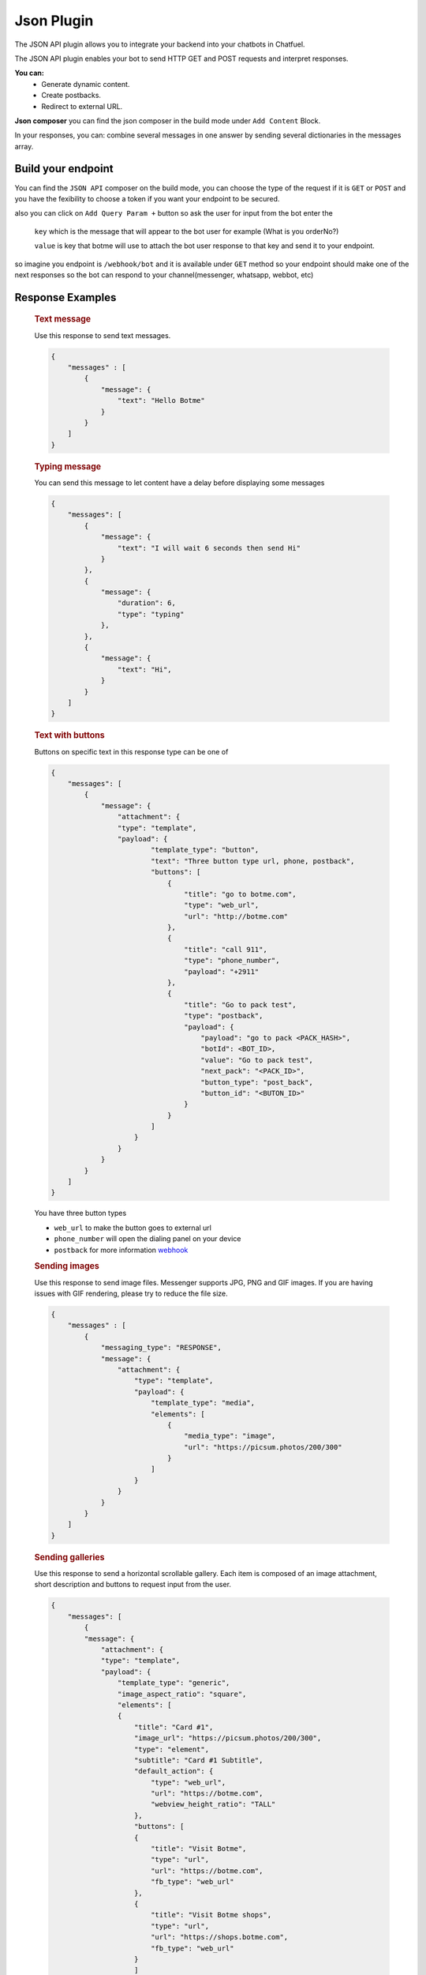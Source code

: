 =============
Json Plugin
=============
The JSON API plugin allows you to integrate your backend into your chatbots in Chatfuel.

The JSON API plugin enables your bot to send HTTP GET and POST requests and interpret responses.

**You can:**
    - Generate dynamic content.
    - Create postbacks.
    - Redirect to external URL.

**Json composer**
you can find the json composer in the build mode under ``Add Content`` Block.

.. image:: _static/images/json_composer.*

In your responses, you can: combine several messages in one answer by sending several dictionaries in the messages array.

Build your endpoint 
===================
You can find the ``JSON API`` composer on the build mode, you can choose the type of the request if 
it is ``GET`` or ``POST`` and you have the fexibility to choose a token if you want your endpoint to be secured.

also you can click on ``Add Query Param +`` button so ask the user for input from the bot 
enter the 
    ``key`` which is the message that will appear to the bot user for example (What is you orderNo?)
    
    ``value`` is key that botme will use to attach the bot user response to that key and send it to your endpoint.

so imagine you endpoint is ``/webhook/bot`` and it is available under ``GET`` method 
so your endpoint should make one of the next responses so the bot can respond to your channel(messenger, whatsapp, webbot, etc)

Response Examples
==================
    
    .. rubric:: Text message

    Use this response to send text messages.

    .. image:: _static/images/json/text_message.*

    .. code-block::

            {
                "messages" : [
                    {
                        "message": {
                            "text": "Hello Botme"
                        }
                    }
                ]
            }

    .. rubric:: Typing message

    You can send this message to let content have a delay before displaying some messages

    .. image:: _static/images/json/typing_message.*

    .. code-block::

        {
            "messages": [
                {
                    "message": {
                        "text": "I will wait 6 seconds then send Hi"
                    }
                },
                {
                    "message": {
                        "duration": 6,
                        "type": "typing"
                    },
                },
                {
                    "message": {
                        "text": "Hi",
                    }
                }
            ]
        }

    .. rubric:: Text with buttons 
    
    Buttons on specific text  in this response type can be one of

    .. image:: _static/images/json/text_with_button.*

    .. code-block::

        {
            "messages": [
                {
                    "message": {
                        "attachment": {
                        "type": "template",
                        "payload": {
                                "template_type": "button",
                                "text": "Three button type url, phone, postback",
                                "buttons": [
                                    {
                                        "title": "go to botme.com",
                                        "type": "web_url",
                                        "url": "http://botme.com"
                                    },
                                    {
                                        "title": "call 911",
                                        "type": "phone_number",
                                        "payload": "+2911"
                                    },
                                    {
                                        "title": "Go to pack test",
                                        "type": "postback",
                                        "payload": {
                                            "payload": "go to pack <PACK_HASH>",
                                            "botId": <BOT_ID>,
                                            "value": "Go to pack test",
                                            "next_pack": "<PACK_ID>",
                                            "button_type": "post_back",
                                            "button_id": "<BUTON_ID>"
                                        }
                                    }
                                ]
                            }
                        }
                    }
                }
            ]
        }
    
    You have three button types
    
    - ``web_url`` to make the button goes to external url
    - ``phone_number`` will open the dialing panel on your device
    - ``postback`` for more information `webhook <json_plugin.html#postback-response>`_


    .. rubric:: Sending images
    
    Use this response to send image files. Messenger supports JPG, PNG and GIF images. If you are having issues with GIF rendering, 
    please try to reduce the file size.
    
    .. image:: _static/images/json/image_message.*

    .. code-block::

        {
            "messages" : [
                {
                    "messaging_type": "RESPONSE",
                    "message": {
                        "attachment": {
                            "type": "template",
                            "payload": {
                                "template_type": "media",
                                "elements": [
                                    {
                                        "media_type": "image",
                                        "url": "https://picsum.photos/200/300"
                                    }
                                ]
                            }
                        }
                    }
                }
            ]
        }

    .. rubric:: Sending galleries

    Use this response to send a horizontal scrollable gallery. Each item is composed of an image attachment, short description and buttons to request input from the user.

    .. image:: _static/images/json/gallary_message.*

    .. code-block::

        {
            "messages": [
                {
                "message": {
                    "attachment": {
                    "type": "template",
                    "payload": {
                        "template_type": "generic",
                        "image_aspect_ratio": "square",
                        "elements": [
                        {
                            "title": "Card #1",
                            "image_url": "https://picsum.photos/200/300",
                            "type": "element",
                            "subtitle": "Card #1 Subtitle",
                            "default_action": {
                                "type": "web_url",
                                "url": "https://botme.com",
                                "webview_height_ratio": "TALL"
                            },
                            "buttons": [
                            {
                                "title": "Visit Botme",
                                "type": "url",
                                "url": "https://botme.com",
                                "fb_type": "web_url"
                            },
                            {
                                "title": "Visit Botme shops",
                                "type": "url",
                                "url": "https://shops.botme.com",
                                "fb_type": "web_url"
                            }
                            ]
                        },
                        {
                            "title": "Card #2",
                            "image_url": "https://picsum.photos/200/300",
                            "type": "element",
                            "subtitle": "Card #2 Subtitle",
                            "default_action": {
                            "type": "web_url",
                            "url": "https://botme.com",
                            "webview_height_ratio": "TALL"
                            },
                            "buttons": [
                            {
                                "title": "Visit Botme #2",
                                "type": "url",
                                "url": "https://botme.com",
                                "fb_type": "web_url"
                            },
                            {
                                "title": "Visit Botme shops #2",
                                "type": "url",
                                "url": "https://shops.botme.com",
                                "fb_type": "web_url"
                            }
                            ]
                        }
                        ]
                    }
                    }
                }
                }
            ]
        }

    The ``image_aspect_ratio`` can be either ``square`` or ``horizontal``. Horizontal is the default.

    The ``webview_height_ratio`` ca be ``COMPACT`` or  ``TALL`` or ``FULL``

    The Gallary can be up to 10 cards usualy people use it as 9 items and the card no 10 would be for the see more items.

    .. rubric:: Sending list

    .. image:: https://scontent.fcai19-4.fna.fbcdn.net/v/t39.2365-6/21274842_1998857677000635_328116182651502592_n.png?_nc_cat=111&ccb=1-5&_nc_sid=ad8a9d&_nc_aid=0&_nc_ohc=LdXpccXStCcAX-BFUHn&_nc_ht=scontent.fcai19-4.fna&oh=08e475c665f0011a564654414c7226b1&oe=61A1703B
        :width: 200

    .. code-block::

        {
            "messages": [
                {
                    "messaging_type": "RESPONSE",
                    "message": {
                        "attachment": {
                        "type": "template",
                        "payload": {
                            "template_type": "list",
                            "top_element_style": "compact",
                            "elements": [
                            {
                                "title": "items",
                                "image_url": "https://botme.s3.us-east-2.amazonaws.com/97be98a71165c090f58a086c76b5b684.png",
                                "subtitle": "items subtitle",
                                "buttons": [],
                                "default_action": {
                                "type": "web_url",
                                "url": "http://botme.com"
                                }
                            },
                            {
                                "title": "item #1",
                                "image_url": "https://botme.s3.us-east-2.amazonaws.com/5debf7d574bece17d8fa45748eb4194c.png",
                                "subtitle": "item #1 subtitle",
                                "buttons": [
                                {
                                    "title": "item #1 button #1",
                                    "type": "web_url",
                                    "url": "http://shops.botme.com"
                                }
                                ],
                                "default_action": {
                                "type": "web_url",
                                "url": "http://botme.com"
                                }
                            },
                            {
                                "title": "item #2",
                                "image_url": "https://botme.s3.us-east-2.amazonaws.com/73374ff7fa208177bc50f68bfa0ff6e4.png",
                                "subtitle": "item #2subtitle",
                                "buttons": [
                                {
                                    "title": "item #2 button #1",
                                    "type": "web_url",
                                    "url": "http://shops.botme.com"
                                }
                                ],
                                "default_action": {
                                "type": "web_url",
                                "url": "http://botme.com"
                                }
                            }
                            ],
                            "buttons": []
                        }
                        }
                    },
                    "typing": 0
                }
            ]
        }

    .. rubric:: Sending quick replies

    Use this JSON to add quick replies to your responses. Quick replies are limited to 11 items per message.

    .. image:: _static/images/json/quick_reply.*

    .. code-block::

        {
            "messages": [
                {
                    "messaging_type": "RESPONSE",
                    "message": {
                        "text": "test quick reply",
                        "quick_replies": [
                            {
                                "content_type": "text",
                                "title": "Go to pack test",
                                "payload": {
                                    "payload": {
                                        "type": "quick_reply",
                                        "key": "<QUICK_REPLY_KEY>",
                                        "custom_attribute": null,
                                        "value": "Go to pack test"
                                    },
                                    "next_pack":"<QUICK_REPLY_NEXT_PACK>",
                                    "button_type":"quick_reply",
                                    "button_id":"<QUICK_REPLY_BUTTON_ID>"
                                }
                            }
                        ]
                    }
                }
            ]
        }

    Please contact the support at ``hello@botme.com`` to guide you throw how to get these values ``<QUICK_REPLY_KEY>``, ``<QUICK_REPLY_NEXT_PACK>``, ``<QUICK_REPLY_BUTTON_ID>``
        
    .. rubric:: Sending multiple messages
        
    You Can compine multiple messages but passing messages inside the ``messages`` array  

    .. code-block::

        {
            "messages" : [
                {
                    "message": {
                        "text": "Hello Botme"
                    }
                },
                {
                    "message": {
                        "text": "Hello again"
                    }
                },
                {
                    "message": {
                        "attachment": {
                            "type": "template",
                            "payload": {
                                "template_type": "media",
                                "elements": [
                                    {
                                        "media_type": "image",
                                        "url": "https://picsum.photos/200/300"
                                    }
                                ]
                            }
                        }
                    }
                }
            ]
        }

Postback response
==================

You can use this button type to make the conversation go to customized pack on the buildmode at `botme.com <https://www.botme.com>`_.

.. code-block::

    {
        "messages": [
            {
                "message": {
                    "attachment": {
                    "type": "template",
                    "payload": {
                            "template_type": "button",
                            "text": "Postback button type postback",
                            "buttons": [
                                {
                                    "title": "Go to pack test",
                                    "type": "postback",
                                    "payload": {
                                        "payload": "go to pack <PACK_HASH>",
                                        "botId": <BOT_ID>,
                                        "value": "Go to pack test",
                                        "next_pack": "<PACK_ID>",
                                        "button_type": "post_back",
                                        "button_id": "<BUTON_ID>"
                                    }
                                }
                            ]
                        }
                    }
                }
            }
        ]
    }

Please contact the support at ``hello@botme.com`` to guide you throw how to get these values ``<PACK_HASH>``, ``<BOT_ID>``, ``<PACK_ID>``, ``<BUTON_ID>`` 